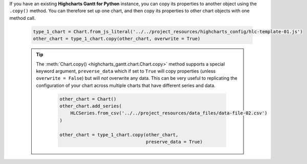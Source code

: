 If you have an existing **Highcharts Gantt for Python** instance, you can copy its
properties to another object using the ``.copy()`` method. You can therefore set up
one chart, and then copy its properties to other chart objects with one method call.

  .. code-block:: python

    type_1_chart = Chart.from_js_literal('../../project_resources/highcharts_config/hlc-template-01.js')
    other_chart = type_1_chart.copy(other_chart, overwrite = True)

  .. tip::

    The :meth:`Chart.copy() <highcharts_gantt.chart.Chart.copy>` method supports a
    special keyword argument, ``preverse_data`` which if set to ``True`` will copy
    properties (unless ``overwrite = False``) but will *not* overwrite any data. This
    can be very useful to replicating the configuration of your chart across multiple
    charts that have different series and data.

      .. code-block:: python

        other_chart = Chart()
        other_chart.add_series(
            HLCSeries.from_csv('../../project_resources/data_files/data-file-02.csv')
        )

        other_chart = type_1_chart.copy(other_chart,
                                        preserve_data = True)
